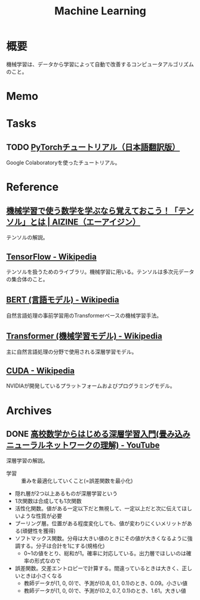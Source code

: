 :PROPERTIES:
:ID:       d3d6a55a-a534-4d1d-b2f9-a77ef6b25e5f
:mtime:    20241102180403 20241028101410
:ctime:    20230202173634
:END:
#+title: Machine Learning
* 概要
機械学習は、データから学習によって自動で改善するコンピュータアルゴリズムのこと。
* Memo
* Tasks
** TODO [[https://yutaroogawa.github.io/pytorch_tutorials_jp/][PyTorchチュートリアル（日本語翻訳版）]]
Google Colaboratoryを使ったチュートリアル。
* Reference
** [[https://aizine.ai/tensor-0917/][機械学習で使う数学を学ぶなら覚えておこう！「テンソル」とは | AIZINE（エーアイジン）]]
テンソルの解説。
** [[https://ja.wikipedia.org/wiki/TensorFlow][TensorFlow - Wikipedia]]
テンソルを扱うためのライブラリ。機械学習に用いる。テンソルは多次元データの集合体のこと。
** [[https://ja.wikipedia.org/wiki/BERT_(%E8%A8%80%E8%AA%9E%E3%83%A2%E3%83%87%E3%83%AB)][BERT (言語モデル) - Wikipedia]]
自然言語処理の事前学習用のTransformerベースの機械学習手法。
** [[https://ja.wikipedia.org/wiki/Transformer_(%E6%A9%9F%E6%A2%B0%E5%AD%A6%E7%BF%92%E3%83%A2%E3%83%87%E3%83%AB)][Transformer (機械学習モデル) - Wikipedia]]
主に自然言語処理の分野で使用される深層学習モデル。
** [[https://ja.wikipedia.org/wiki/CUDA][CUDA - Wikipedia]]
NVIDIAが開発しているプラットフォームおよびプログラミングモデル。
* Archives
** DONE [[https://www.youtube.com/watch?v=xzzTYL90M8s][高校数学からはじめる深層学習入門(畳み込みニューラルネットワークの理解) - YouTube]]
CLOSED: [2024-06-30 Sun 22:07]
:LOGBOOK:
CLOCK: [2024-06-30 Sun 21:42]--[2024-06-30 Sun 22:07] =>  0:25
CLOCK: [2024-06-30 Sun 21:14]--[2024-06-30 Sun 21:39] =>  0:25
CLOCK: [2024-06-30 Sun 20:34]--[2024-06-30 Sun 20:59] =>  0:25
CLOCK: [2024-06-30 Sun 20:09]--[2024-06-30 Sun 20:34] =>  0:25
:END:
深層学習の解説。

- 学習 :: 重みを最適化していくこと(=誤差関数を最小化)
- 隠れ層が2つ以上あるものが深層学習という
- 1次関数は合成しても1次関数
- 活性化関数。値がある一定以下だと無視して、一定以上だと次に伝えてほしいような性質が必要
- プーリング層。位置がある程度変化しても、値が変わりにくいメリットがある(頑健性を獲得)
- ソフトマックス関数。分母は大きい値のときにその値が大きくなるように強調する。分子は合計を1にする(規格化)
  - 0~1の値をとり、総和が1。確率に対応している。出力層でほしいのは確率の形式なので
- 誤差関数。交差エントロピーで計算する。間違っているときは大きく、正しいときは小さくなる
  - 教師データが(1, 0, 0)で、予測が(0.8, 0.1, 0.1)のとき、0.09。小さい値
  - 教師データが(1, 0, 0)で、予測が(0.2, 0.7, 0.1)のとき、1.61。大きい値
